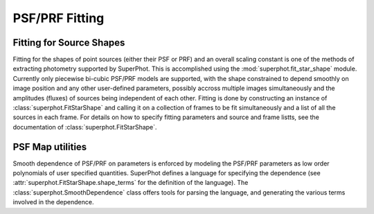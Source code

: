 ***************
PSF/PRF Fitting
***************

Fitting for Source Shapes
=========================

Fitting for the shapes of point sources (either their PSF or PRF) and an overall
scaling constant is one of the methods of extracting photometry supported by
SuperPhot. This is accomplished using the :mod:`superphot.fit_star_shape`
module.  Currently only piecewise bi-cubic PSF/PRF models are supported, with
the shape constrained to depend smoothly on image position and any other
user-defined parameters, possibly accross multiple images simultaneously and the
amplitudes (fluxes) of sources being independent of each other. Fitting is done
by constructing an instance of :class:`superphot.FitStarShape` and calling it on
a collection of frames to be fit simultaneously and a list of all the sources in
each frame.  For details on how to specify fitting parameters and source and
frame listts, see the documentation of :class:`superphot.FitStarShape`.

PSF Map utilities
=================

Smooth dependence of PSF/PRF on parameters is enforced by modeling the PSF/PRF
parameters as low order polynomials of user specified quantities. SuperPhot
defines a language for specifying the dependence (see
:attr:`superphot.FitStarShape.shape_terms` for the definition of the language).
The :class:`superphot.SmoothDependence` class offers tools for parsing the
language, and generating the various terms involved in the dependence.
